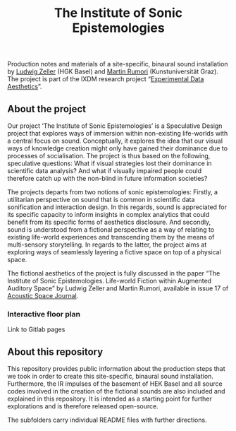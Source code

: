 #+TITLE: The Institute of Sonic Epistemologies

Production notes and materials of a site-specific, binaural sound installation by [[http://www.ludwigzeller.de/projects/the-institute-of-sonic-epistemologies/][Ludwig Zeller]] (HGK Basel) and [[http://www.rumori.de/][Martin Rumori]] (Kunstuniversität Graz). The project is part of the IXDM research project “[[https://www.ixdm.ch/portfolio/experimental-data-aesthetics/][Experimental Data Aesthetics]]”.

** About the project

#+HTML: <a href="https://vimeo.com/238382412"><img src="ise_title.png" alt="The Institute of Sonic Epistemologies video title" width="640" /></a>

Our project ‘The Institute of Sonic Epistemologies’ is a Speculative Design project that explores ways of immersion within non-existing life-worlds with a central focus on sound. Conceptually, it explores the idea that our visual ways of knowledge creation might only have gained their dominance due to processes of socialisation. The project is thus based on the following, speculative questions: What if visual strategies lost their dominance in scientific data analysis? And what if visually impaired people could therefore catch up with the non-blind in future information societies? 

The projects departs from two notions of sonic epistemologies: Firstly, a utilitarian perspective on sound that is common in scientific data sonification and interaction design. In this regards, sound is appreciated for its specific capacity to inform insights in complex analytics that could benefit from its specific forms of aesthetics disclosure. And secondly, sound is understood from a fictional perspective as a way of relating to existing life-world experiences and transcending them by the means of multi-sensory storytelling. In regards to the latter, the project aims at exploring ways of seamlessly layering a fictive space on top of a physical space.

The fictional aesthetics of the project is fully discussed in the paper “The Institute of Sonic Epistemologies. Life-world Fiction within Augmented Auditory Space” by Ludwig Zeller and Martin Rumori, available in issue 17 of [[http://rixc.org/en/acousticspace/][Acoustic Space Journal]].


*** Interactive floor plan 

Link to Gitlab pages


** About this repository

This repository provides public information about the production steps that we took in order to create this site-specific, binaural sound installation. Furthermore, the IR impulses of the basement of HEK Basel and all source codes involved in the creation of the fictional sounds are also included and explained in this repository. It is intended as a starting point for further explorations and is therefore released open-source. 

The subfolders carry individual README files with further directions.












